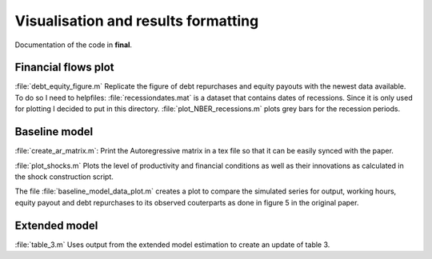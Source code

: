 .. _final:

Visualisation and results formatting
=====================================

Documentation of the code in **final**.


Financial flows plot
--------------------

:file:`debt_equity_figure.m` Replicate the figure of debt repurchases and
equity payouts with the newest data available. To do so I need to helpfiles:
:file:`recessiondates.mat` is a dataset that contains dates of
recessions. Since it is only used for plotting I decided to put in this
directory.
:file:`plot_NBER_recessions.m` plots grey bars for the recession periods.
      

Baseline model
--------------

:file:`create_ar_matrix.m`: Print the Autoregressive matrix in a tex file so
that it can be easily synced with the paper.

:file:`plot_shocks.m` Plots the level of productivity and financial conditions
as well as their innovations as calculated in the shock construction script.

The file :file:`baseline_model_data_plot.m` creates a plot to compare the
simulated series for output, working hours, equity payout and debt repurchases
to its observed couterparts as done in figure 5 in the original paper.


Extended model
--------------

:file:`table_3.m` Uses output from the extended model estimation to create an
update of table 3.
